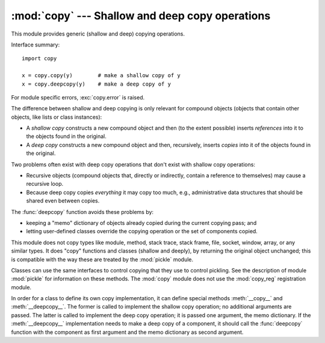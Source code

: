 
:mod:`copy` --- Shallow and deep copy operations
================================================

.. module:: copy
   :synopsis: Shallow and deep copy operations.


.. index::
   single: copy() (in copy)
   single: deepcopy() (in copy)

This module provides generic (shallow and deep) copying operations.

Interface summary::

   import copy

   x = copy.copy(y)        # make a shallow copy of y
   x = copy.deepcopy(y)    # make a deep copy of y

For module specific errors, :exc:`copy.error` is raised.

.. % 

The difference between shallow and deep copying is only relevant for compound
objects (objects that contain other objects, like lists or class instances):

* A *shallow copy* constructs a new compound object and then (to the extent
  possible) inserts *references* into it to the objects found in the original.

* A *deep copy* constructs a new compound object and then, recursively, inserts
  *copies* into it of the objects found in the original.

Two problems often exist with deep copy operations that don't exist with shallow
copy operations:

* Recursive objects (compound objects that, directly or indirectly, contain a
  reference to themselves) may cause a recursive loop.

* Because deep copy copies *everything* it may copy too much, e.g.,
  administrative data structures that should be shared even between copies.

The :func:`deepcopy` function avoids these problems by:

* keeping a "memo" dictionary of objects already copied during the current
  copying pass; and

* letting user-defined classes override the copying operation or the set of
  components copied.

This module does not copy types like module, method, stack trace, stack frame,
file, socket, window, array, or any similar types.  It does "copy" functions and
classes (shallow and deeply), by returning the original object unchanged; this
is compatible with the way these are treated by the :mod:`pickle` module.

.. versionchanged:: 2.5
   Added copying functions.

.. index:: module: pickle

Classes can use the same interfaces to control copying that they use to control
pickling.  See the description of module :mod:`pickle` for information on these
methods.  The :mod:`copy` module does not use the :mod:`copy_reg` registration
module.

.. index::
   single: __copy__() (copy protocol)
   single: __deepcopy__() (copy protocol)

In order for a class to define its own copy implementation, it can define
special methods :meth:`__copy__` and :meth:`__deepcopy__`.  The former is called
to implement the shallow copy operation; no additional arguments are passed.
The latter is called to implement the deep copy operation; it is passed one
argument, the memo dictionary.  If the :meth:`__deepcopy__` implementation needs
to make a deep copy of a component, it should call the :func:`deepcopy` function
with the component as first argument and the memo dictionary as second argument.


.. seealso::

   Module :mod:`pickle`
      Discussion of the special methods used to support object state retrieval and
      restoration.

